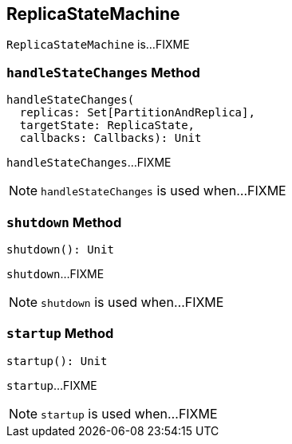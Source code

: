 == [[ReplicaStateMachine]] ReplicaStateMachine

`ReplicaStateMachine` is...FIXME

=== [[handleStateChanges]] `handleStateChanges` Method

[source, scala]
----
handleStateChanges(
  replicas: Set[PartitionAndReplica],
  targetState: ReplicaState,
  callbacks: Callbacks): Unit
----

`handleStateChanges`...FIXME

NOTE: `handleStateChanges` is used when...FIXME

=== [[shutdown]] `shutdown` Method

[source, scala]
----
shutdown(): Unit
----

`shutdown`...FIXME

NOTE: `shutdown` is used when...FIXME

=== [[startup]] `startup` Method

[source, scala]
----
startup(): Unit
----

`startup`...FIXME

NOTE: `startup` is used when...FIXME
